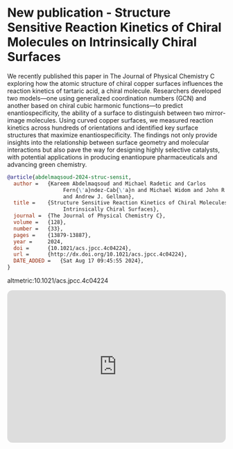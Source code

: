 * New publication - Structure Sensitive Reaction Kinetics of Chiral Molecules on Intrinsically Chiral Surfaces
DEADLINE: <2025-01-28 Tue>
:PROPERTIES:
:categories: news,publication
:date:     2025/01/27 20:42:00
:updated:  2025/01/28 12:01:40
:org-url:  https://kitchingroup.cheme.cmu.edu/org/2025/01/27/New-publication---Structure-Sensitive-Reaction-Kinetics-of-Chiral-Molecules-on-Intrinsically-Chiral-Surfaces.org
:permalink: https://kitchingroup.cheme.cmu.edu/blog/2025/01/27/New-publication---Structure-Sensitive-Reaction-Kinetics-of-Chiral-Molecules-on-Intrinsically-Chiral-Surfaces/index.html
:END:

We recently published this paper in The Journal of Physical Chemistry C exploring how the atomic structure of chiral copper surfaces influences the reaction kinetics of tartaric acid, a chiral molecule. Researchers developed two models—one using generalized coordination numbers (GCN) and another based on chiral cubic harmonic functions—to predict enantiospecificity, the ability of a surface to distinguish between two mirror-image molecules. Using curved copper surfaces, we measured reaction kinetics across hundreds of orientations and identified key surface structures that maximize enantiospecificity. The findings not only provide insights into the relationship between surface geometry and molecular interactions but also pave the way for designing highly selective catalysts, with potential applications in producing enantiopure pharmaceuticals and advancing green chemistry.


#+BEGIN_SRC bibtex
@article{abdelmaqsoud-2024-struc-sensit,
  author =	 {Kareem Abdelmaqsoud and Michael Radetic and Carlos
                  Fern{\'a}ndez-Cab{\'a}n and Michael Widom and John R. Kitchin
                  and Andrew J. Gellman},
  title =	 {Structure Sensitive Reaction Kinetics of Chiral Molecules on
                  Intrinsically Chiral Surfaces},
  journal =	 {The Journal of Physical Chemistry C},
  volume = 	 {128},
  number = 	 {33},
  pages = 	 {13879-13887},
  year =	 2024,
  doi =		 {10.1021/acs.jpcc.4c04224},
  url =		 {http://dx.doi.org/10.1021/acs.jpcc.4c04224},
  DATE_ADDED =	 {Sat Aug 17 09:45:55 2024},
}
#+END_SRC

altmetric:10.1021/acs.jpcc.4c04224

#+BEGIN_EXPORT html
<iframe style="border-radius:12px" src="https://open.spotify.com/embed/episode/5MpBldx9WafwZO8movWxWS?utm_source=generator" width="100%" height="352" frameBorder="0" allowfullscreen="" allow="autoplay; clipboard-write; encrypted-media; fullscreen; picture-in-picture" loading="lazy"></iframe>
#+END_EXPORT
